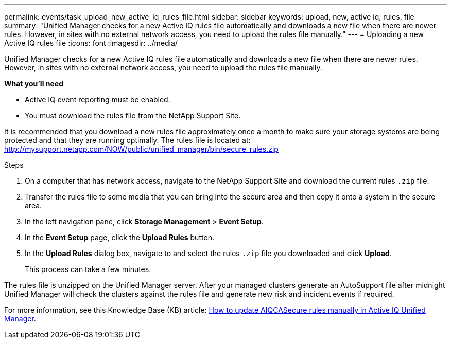 ---
permalink: events/task_upload_new_active_iq_rules_file.html
sidebar: sidebar
keywords: upload, new, active iq, rules, file
summary: "Unified Manager checks for a new Active IQ rules file automatically and downloads a new file when there are newer rules. However, in sites with no external network access, you need to upload the rules file manually."
---
= Uploading a new Active IQ rules file
:icons: font
:imagesdir: ../media/

[.lead]
Unified Manager checks for a new Active IQ rules file automatically and downloads a new file when there are newer rules. However, in sites with no external network access, you need to upload the rules file manually.

*What you'll need*

* Active IQ event reporting must be enabled.
* You must download the rules file from the NetApp Support Site.

It is recommended that you download a new rules file approximately once a month to make sure your storage systems are being protected and that they are running optimally. The rules file is located at: http://mysupport.netapp.com/NOW/public/unified_manager/bin/secure_rules.zip

.Steps
. On a computer that has network access, navigate to the NetApp Support Site and download the current rules `.zip` file.
. Transfer the rules file to some media that you can bring into the secure area and then copy it onto a system in the secure area.
. In the left navigation pane, click *Storage Management* > *Event Setup*.
. In the *Event Setup* page, click the *Upload Rules* button.
. In the *Upload Rules* dialog box, navigate to and select the rules `.zip` file you downloaded and click *Upload*.
+
This process can take a few minutes.

The rules file is unzipped on the Unified Manager server. After your managed clusters generate an AutoSupport file after midnight Unified Manager will check the clusters against the rules file and generate new risk and incident events if required.

For more information, see this Knowledge Base (KB) article: 
link:https://kb.netapp.com/Advice_and_Troubleshooting/Data_Infrastructure_Management/Active_IQ_Unified_Manager/How_to_update_AIQCASecure_rules_manually_in_Active_IQ_Unified_Manager[How to update AIQCASecure rules manually in Active IQ Unified Manager^].
